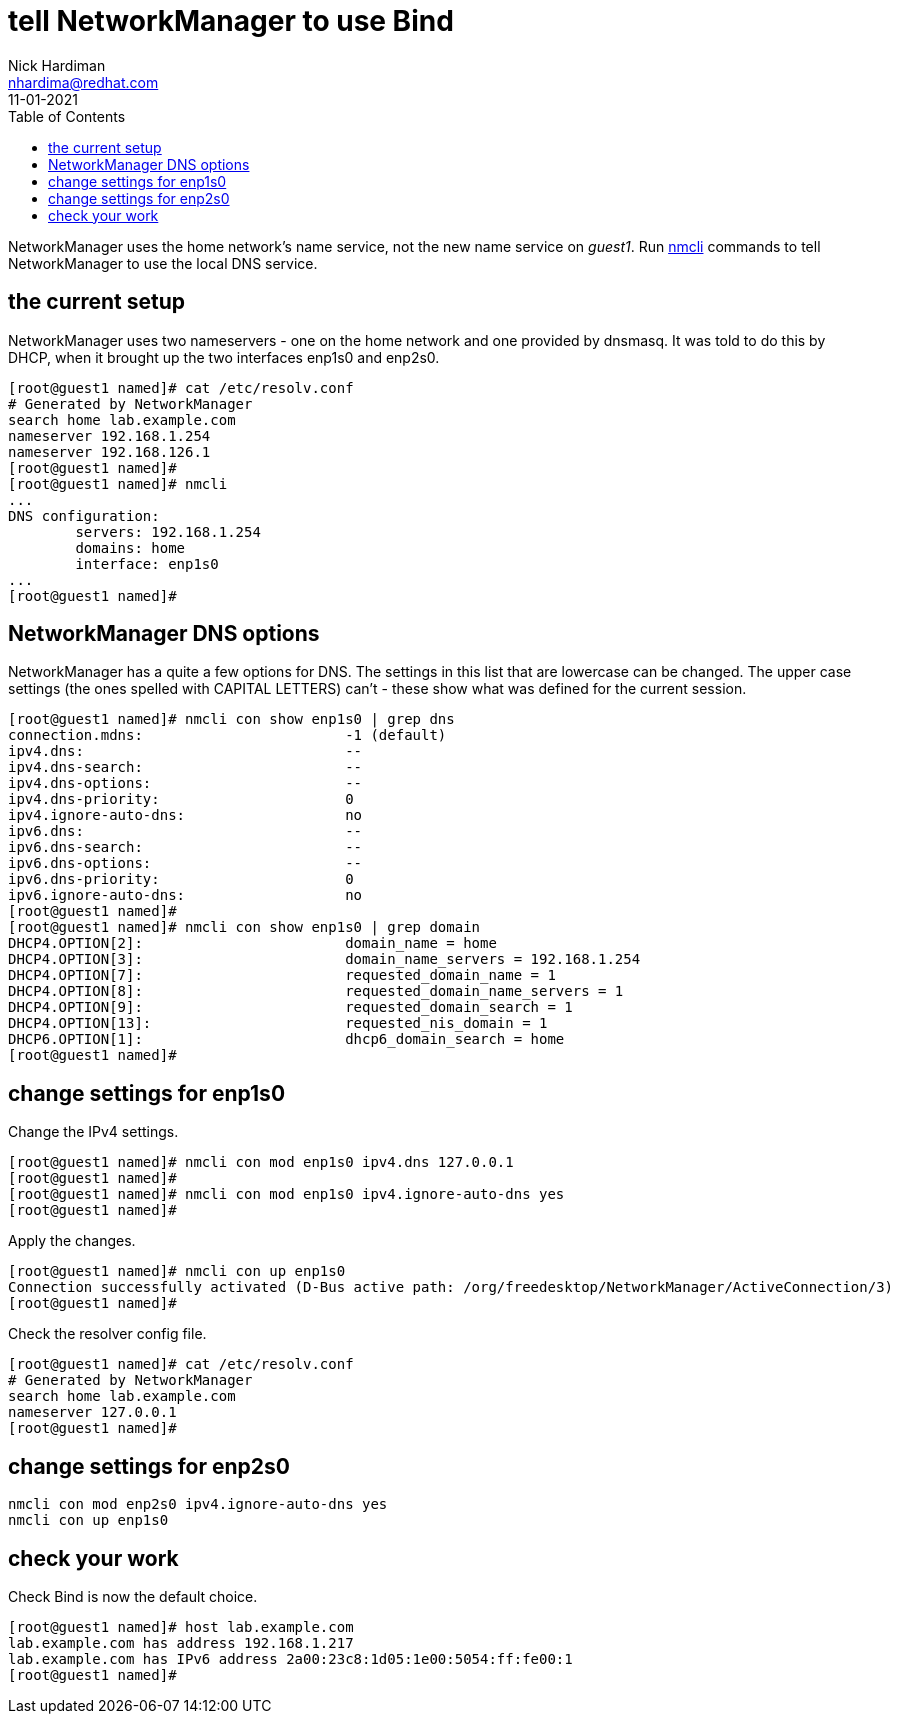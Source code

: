 = tell NetworkManager to use Bind 
Nick Hardiman <nhardima@redhat.com>
:source-highlighter: pygments
:toc:
:revdate: 11-01-2021

NetworkManager uses the home network's name service, not the new name service on _guest1_.
Run https://developer.gnome.org/NetworkManager/stable/nmcli.html[nmcli] commands to tell NetworkManager to use the local DNS service.


== the current setup 

NetworkManager uses two nameservers - one on the home network and one provided by dnsmasq. 
It was told to do this by DHCP, when it brought up the two interfaces enp1s0 and enp2s0.

[source,shell]
----
[root@guest1 named]# cat /etc/resolv.conf 
# Generated by NetworkManager
search home lab.example.com
nameserver 192.168.1.254
nameserver 192.168.126.1
[root@guest1 named]# 
[root@guest1 named]# nmcli 
...
DNS configuration:
        servers: 192.168.1.254
        domains: home
        interface: enp1s0
...
[root@guest1 named]# 
----


== NetworkManager DNS options 

NetworkManager has a quite a few options for DNS. 
The settings in this list that are lowercase can be changed. 
The upper case settings (the ones spelled with CAPITAL LETTERS) can't - these show what was defined for the current session. 

[source,shell]
----
[root@guest1 named]# nmcli con show enp1s0 | grep dns
connection.mdns:                        -1 (default)
ipv4.dns:                               --
ipv4.dns-search:                        --
ipv4.dns-options:                       --
ipv4.dns-priority:                      0
ipv4.ignore-auto-dns:                   no
ipv6.dns:                               --
ipv6.dns-search:                        --
ipv6.dns-options:                       --
ipv6.dns-priority:                      0
ipv6.ignore-auto-dns:                   no
[root@guest1 named]# 
[root@guest1 named]# nmcli con show enp1s0 | grep domain
DHCP4.OPTION[2]:                        domain_name = home
DHCP4.OPTION[3]:                        domain_name_servers = 192.168.1.254
DHCP4.OPTION[7]:                        requested_domain_name = 1
DHCP4.OPTION[8]:                        requested_domain_name_servers = 1
DHCP4.OPTION[9]:                        requested_domain_search = 1
DHCP4.OPTION[13]:                       requested_nis_domain = 1
DHCP6.OPTION[1]:                        dhcp6_domain_search = home
[root@guest1 named]# 
----


== change settings for enp1s0

Change the IPv4 settings. 

[source,shell]
----
[root@guest1 named]# nmcli con mod enp1s0 ipv4.dns 127.0.0.1
[root@guest1 named]# 
[root@guest1 named]# nmcli con mod enp1s0 ipv4.ignore-auto-dns yes
[root@guest1 named]# 
----

Apply the changes. 

[source,shell]
----
[root@guest1 named]# nmcli con up enp1s0
Connection successfully activated (D-Bus active path: /org/freedesktop/NetworkManager/ActiveConnection/3)
[root@guest1 named]# 
----

Check the resolver config file. 

[source,shell]
----
[root@guest1 named]# cat /etc/resolv.conf 
# Generated by NetworkManager
search home lab.example.com
nameserver 127.0.0.1
[root@guest1 named]# 
----


== change settings for enp2s0


[source,shell]
----
nmcli con mod enp2s0 ipv4.ignore-auto-dns yes
nmcli con up enp1s0
----

== check your work 

Check Bind is now the default choice. 

[source,shell]
----
[root@guest1 named]# host lab.example.com
lab.example.com has address 192.168.1.217
lab.example.com has IPv6 address 2a00:23c8:1d05:1e00:5054:ff:fe00:1
[root@guest1 named]# 
----

